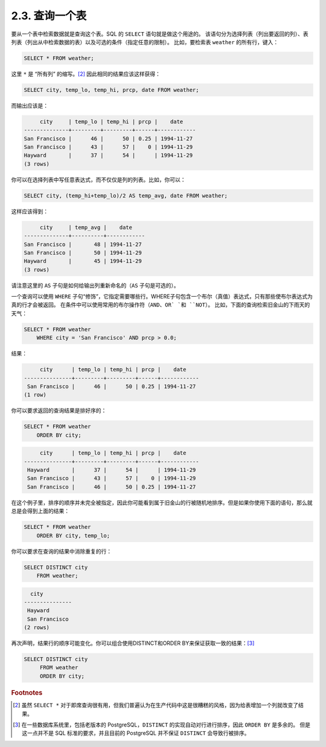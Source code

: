 2.3. 查询一个表
=====================================

要从一个表中检索数据就是查询这个表。SQL 的 ``SELECT`` 语句就是做这个用途的。
该语句分为选择列表（列出要返回的列）、表列表（列出从中检索数据的表）以及可选的条件（指定任意的限制）。
比如，要检索表 ``weather`` 的所有行，键入：

.. code-block:: sql

   SELECT * FROM weather;

这里 ``*`` 是 “所有列” 的缩写。[2]_ 因此相同的结果应该这样获得：

.. code-block:: sql

   SELECT city, temp_lo, temp_hi, prcp, date FROM weather;

而输出应该是：

.. code-block::

        city     | temp_lo | temp_hi | prcp |    date
   --------------+---------+---------+------+------------
   San Francisco |      46 |      50 | 0.25 | 1994-11-27
   San Francisco |      43 |      57 |    0 | 1994-11-29
   Hayward       |      37 |      54 |      | 1994-11-29
   (3 rows)

你可以在选择列表中写任意表达式，而不仅仅是列的列表。比如，你可以：

.. code-block:: sql

   SELECT city, (temp_hi+temp_lo)/2 AS temp_avg, date FROM weather;

这样应该得到：

.. code-block::

        city     | temp_avg |    date
   --------------+----------+------------
   San Francisco |       48 | 1994-11-27
   San Francisco |       50 | 1994-11-29
   Hayward       |       45 | 1994-11-29
   (3 rows)

请注意这里的 ``AS`` 子句是如何给输出列重新命名的（``AS`` 子句是可选的）。

一个查询可以使用 ``WHERE`` 子句“修饰”，它指定需要哪些行。WHERE子句包含一个布尔（真值）表达式，只有那些使布尔表达式为真的行才会被返回。
在条件中可以使用常用的布尔操作符（``AND``、``OR` `和 ``NOT``）。 比如，下面的查询检索旧金山的下雨天的天气：

.. code-block:: sql

   SELECT * FROM weather
       WHERE city = 'San Francisco' AND prcp > 0.0;

结果：

.. code-block::

        city      | temp_lo | temp_hi | prcp |    date
   ---------------+---------+---------+------+------------
    San Francisco |      46 |      50 | 0.25 | 1994-11-27
   (1 row)

你可以要求返回的查询结果是排好序的：

.. code-block:: sql

   SELECT * FROM weather
       ORDER BY city;

.. code-block::

        city      | temp_lo | temp_hi | prcp |    date
   ---------------+---------+---------+------+------------
    Hayward       |      37 |      54 |      | 1994-11-29
    San Francisco |      43 |      57 |    0 | 1994-11-29
    San Francisco |      46 |      50 | 0.25 | 1994-11-27

在这个例子里，排序的顺序并未完全被指定，因此你可能看到属于旧金山的行被随机地排序。但是如果你使用下面的语句，那么就总是会得到上面的结果：

.. code-block:: sql

   SELECT * FROM weather
       ORDER BY city, temp_lo;

你可以要求在查询的结果中消除重复的行：

.. code-block:: sql

   SELECT DISTINCT city
       FROM weather;

.. code-block::

     city
   ---------------
    Hayward
    San Francisco
   (2 rows)

再次声明，结果行的顺序可能变化。你可以组合使用DISTINCT和ORDER BY来保证获取一致的结果：[3]_

.. code-block:: sql

   SELECT DISTINCT city
        FROM weather
        ORDER BY city;

.. rubric:: Footnotes

.. [2] 虽然 ``SELECT *`` 对于即席查询很有用，但我们普遍认为在生产代码中这是很糟糕的风格，因为给表增加一个列就改变了结果。
.. [3] 在一些数据库系统里，包括老版本的 PostgreSQL，``DISTINCT`` 的实现自动对行进行排序，因此 ``ORDER BY`` 是多余的。
   但是这一点并不是 SQL 标准的要求，并且目前的 PostgreSQL 并不保证 ``DISTINCT`` 会导致行被排序。
